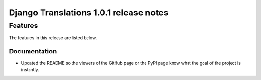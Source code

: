 Django Translations 1.0.1 release notes
---------------------------------------

Features
^^^^^^^^

The features in this release are listed below.

Documentation
"""""""""""""

- Updated the README so the viewers of the GitHub page or the PyPI page
  know what the goal of the project is instantly.
